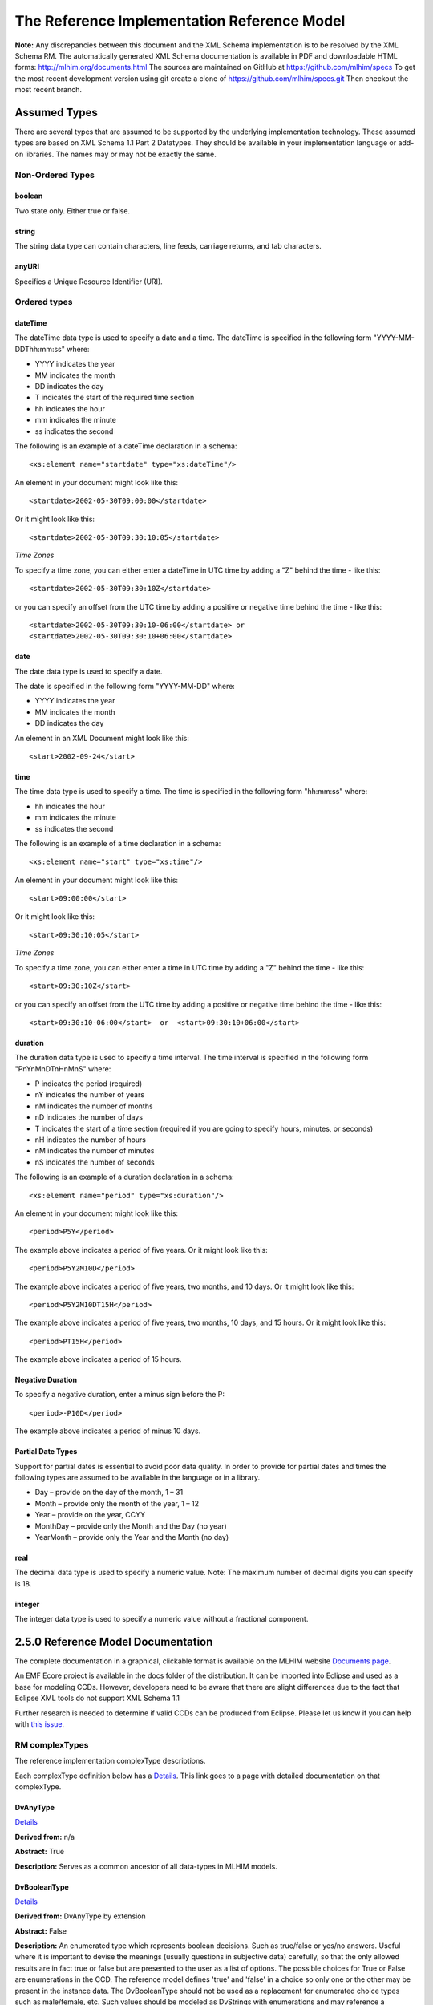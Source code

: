 ============================================
The Reference Implementation Reference Model
============================================

**Note:**  Any discrepancies between this document and the XML Schema implementation is to be resolved by the XML Schema RM. The automatically generated XML Schema documentation is available in PDF and downloadable HTML forms: http://mlhim.org/documents.html The sources are maintained on GitHub at https://github.com/mlhim/specs To get the most recent development version using git create a clone of https://github.com/mlhim/specs.git Then checkout the most recent branch.

Assumed Types
=============

There are several types that are assumed to be supported by the underlying implementation technology. These assumed types are based on XML Schema 1.1 Part 2 Datatypes. They should be available in your implementation language or add-on libraries. The names may or may not be exactly the same.

-----------------
Non-Ordered Types
-----------------

boolean
-------
Two state only.  Either true or false.


string
-------
The string data type can contain characters, line feeds, carriage returns, and tab characters.

anyURI
------
Specifies a Unique Resource Identifier (URI).

-----------------
Ordered types
-----------------

dateTime
--------
The dateTime data type is used to specify a date and a time.
The dateTime is specified in the following form "YYYY-MM-DDThh:mm:ss" where:

* YYYY indicates the year
* MM indicates the month
* DD indicates the day
* T indicates the start of the required time section
* hh indicates the hour
* mm indicates the minute
* ss indicates the second

The following is an example of a dateTime declaration in a schema::

    <xs:element name="startdate" type="xs:dateTime"/>

An element in your document might look like this::

    <startdate>2002-05-30T09:00:00</startdate>

Or it might look like this::

    <startdate>2002-05-30T09:30:10:05</startdate>

*Time Zones*

To specify a time zone, you can either enter a dateTime in UTC time by adding a "Z" behind the time - like this::

    <startdate>2002-05-30T09:30:10Z</startdate>

or you can specify an offset from the UTC time by adding a positive or negative time behind the time - like this::

    <startdate>2002-05-30T09:30:10-06:00</startdate> or
    <startdate>2002-05-30T09:30:10+06:00</startdate>

date
----
The date data type is used to specify a date.

The date is specified in the following form "YYYY-MM-DD" where:

* YYYY indicates the year
* MM indicates the month
* DD indicates the day

An element in an XML Document  might look like this::

    <start>2002-09-24</start>

time
----
The time data type is used to specify a time.
The time is specified in the following form "hh:mm:ss" where:

* hh indicates the hour
* mm indicates the minute
* ss indicates the second

The following is an example of a time declaration in a schema::

    <xs:element name="start" type="xs:time"/>

An element in your document might look like this::

    <start>09:00:00</start>

Or it might look like this::

    <start>09:30:10:05</start>


*Time Zones*

To specify a time zone, you can either enter a time in UTC time by adding a "Z" behind the time - like this::

    <start>09:30:10Z</start>

or you can specify an offset from the UTC time by adding a positive or negative time behind the time - like this::

    <start>09:30:10-06:00</start>  or  <start>09:30:10+06:00</start>

duration
--------

The duration data type is used to specify a time interval.
The time interval is specified in the following form "PnYnMnDTnHnMnS" where:

* P indicates the period (required)
* nY indicates the number of years
* nM indicates the number of months
* nD indicates the number of days
* T indicates the start of a time section (required if you are going to specify hours, minutes, or seconds)
* nH indicates the number of hours
* nM indicates the number of minutes
* nS indicates the number of seconds

The following is an example of a duration declaration in a schema::

    <xs:element name="period" type="xs:duration"/>

An element in your document might look like this::

    <period>P5Y</period>

The example above indicates a period of five years.
Or it might look like this::

    <period>P5Y2M10D</period>

The example above indicates a period of five years, two months, and 10 days.
Or it might look like this::

    <period>P5Y2M10DT15H</period>

The example above indicates a period of five years, two months, 10 days, and 15 hours.
Or it might look like this::

    <period>PT15H</period>

The example above indicates a period of 15 hours.

Negative Duration
-----------------

To specify a negative duration, enter a minus sign before the P::

    <period>-P10D</period>

The example above indicates a period of minus 10 days.

Partial Date Types
------------------
Support for partial dates is essential to avoid poor data quality. In order to provide for partial dates and times the following types are assumed to be available in the language or in a library.

* Day – provide on the day of the month, 1 – 31
* Month – provide only the month of the year, 1 – 12
* Year – provide on the year,  CCYY
* MonthDay – provide only the Month and the Day (no year)
* YearMonth – provide only the Year and the Month (no day)

real
----
The decimal data type is used to specify a numeric value.
Note: The maximum number of decimal digits you can specify is 18.

integer
-------
The integer data type is used to specify a numeric value without a fractional component.


2.5.0 Reference Model Documentation
===================================

The complete documentation in a graphical, clickable format is available on the MLHIM website `Documents page <http://mlhim.org/documents.html>`_.

An EMF Ecore project is available in the docs folder of the distribution. It can be imported into Eclipse and used as a base for modeling CCDs. However, developers need to be aware that there are slight differences due to the fact that Eclipse XML tools do not support XML Schema 1.1

Further research is needed to determine if valid CCDs can be produced from Eclipse. Please let us know if you can help with `this issue <https://github.com/mlhim/specs/issues/91>`_.

---------------
RM complexTypes
---------------

The reference implementation complexType descriptions.

Each complexType definition below has a `Details <http://mlhim.org/rm250_html/>`_. This link goes to a page with detailed documentation on that complexType.


DvAnyType
-----------

`Details <http://mlhim.org/rm250_html/mlhim250_xsd_Complex_Type_mlhim2_DvAnyType.html#DvAnyType>`_

**Derived from:**  n/a

**Abstract:** True

**Description:**  Serves as a common ancestor of all data-types in MLHIM models.

DvBooleanType
--------------

`Details <http://mlhim.org/rm250_html/mlhim250_xsd_Complex_Type_mlhim2_DvBooleanType.html#DvBooleanType>`_

**Derived from:** DvAnyType by extension

**Abstract:** False

**Description:**  An enumerated type which represents boolean decisions. Such as true/false or yes/no answers. Useful where it is important to devise the meanings (usually questions in subjective data) carefully, so that the only allowed results are in fact true or false but are presented to the user as a list of options. The possible choices for True or False are enumerations in the CCD. The reference model defines 'true' and 'false' in a choice so only one or the other may be present in the instance data. The DvBooleanType should not be used as a replacement for enumerated choice types such as male/female, etc. Such values should be modeled as DvStrings with enumerations and may reference a controlled vocabulary. In any case the enumeration often has more than two values. The elements, 'true' and 'false' are contained in an xs:choice and only one or the other is instantiated in the instance data with its value coming from the enumerations defined in a CCD.

DvLinkType
----------

`Details <http://mlhim.org/rm250_html/mlhim250_xsd_Complex_Type_mlhim2_DvLinkType.html#DvLinkType>`_

**Derived from:** DvAnyType by extension

**Abstract:** False

**Description:** Used to specify a Universal Resource Identifier.
Set the pattern facet to accommodate your needs in the PCM.
The primary use is to provide a mechanism that can be used to link together CCDs.
The relation element allows for the use of a descriptive term for the link with an optional URI pointing to the source vocabulary. In most use cases the modeler will define all three of these using the 'fixed' attribute. Other use cases will have the 'relation' and 'relation-uri' elements fixed and the application will provide the 'link'.

DvStringType
------------

`Details <http://mlhim.org/rm250_html/mlhim250_xsd_Complex_Type_mlhim2_DvStringType.html#DvStringType>`_

**Derived from:** DvAnyType by extension

**Abstract:** False

**Description:**  The string data type can contain characters, line feeds, carriage returns,
and tab characters. The use cases are for any free form text entry or for any enumerated lists. Additionally the minimum and maximum lengths may be set and regular expression patterns may be specified.

DvFileType
----------

`Details <http://mlhim.org/rm250_html/mlhim250_xsd_Complex_Type_mlhim2_DvFileType.html#DvFileType>`_

**Derived from:** DvAnyType by extension

**Abstract:** False

**Description:** A type to use for encapsulated content (aka. files) for image, audio and other media types with a defined MIME type. This type provides a choice of embedding the content into the data or using a URL to point to the content.

*New in 2.5.0*

DvEncapsulated and its children were consolidated into this one concept and implemented as one complexType to represent any type file based artifact.

DvOrderedType
-------------

`Details <http://mlhim.org/rm250_html/mlhim250_xsd_Complex_Type_mlhim2_DvOrderedType.html#DvOrderedType>`_

**Derived from:** DvAnyType by extension

**Abstract:** True

**Description:**  Abstract class defining the concept of ordered values, which includes ordinals as well as true quantities. The implementations require the functions ‘<’, '>' and is_strictly_comparable_to ('==').

DvOrdinalType
-------------

`Details <http://mlhim.org/rm250_html/mlhim250_xsd_Complex_Type_mlhim2_DvOrdinalType.html#DvOrdinalType>`_

**Derived from:** DvOrderedType by extension

**Abstract:** False

**Description:**  Models rankings and scores, e.g. pain, Apgar values, etc, where there is;

* implied ordering,
* no implication that the distance between each value is constant, and
* the total number of values is finite.

Note that although the term ‘ordinal’ in mathematics means natural numbers only, here any decimal is allowed, since negative and zero values are often used by medical and other professionals for values around a neutral point. Also, decimal values are sometimes used such as 0.5 or .25

Examples of sets of ordinal values;

* -3, -2, -1, 0, 1, 2, 3 -- reflex response values
* 0, 1, 2 -- Apgar values

Also used for recording any clinical or other datum which is customarily recorded using symbolic values. Examples;

* the results on a urinalysis strip, e.g. {neg, trace, +, ++, +++} are used for leukocytes, protein, nitrites etc;
* for non-haemolysed blood {neg, trace, moderate};
* for haemolysed blood {neg, trace, small, moderate, large}.

Elements ordinal and symbol MUST have exactly the same number of enumerations in the PCM.

DvQuantifiedType
----------------

`Details <http://mlhim.org/rm250_html/mlhim250_xsd_Complex_Type_mlhim2_DvQuantifiedType.html#DvQuantifiedType>`_

**Derived from:** DvOrderedType by extension

**Abstract:** True

**Description:**  Abstract type defining the concept of true quantified values, i.e. values which are not only ordered, but which have a precise magnitude.

DvCountType
-----------

`Details <http://mlhim.org/rm250_html/mlhim250_xsd_Complex_Type_mlhim2_DvCountType.html#DvCountType>`_

**Derived from:** DvQuantifiedType by extension

**Abstract:** False

**Description:** Countable quantities. Used for countable types such as pregnancies and steps (taken by a physiotherapy patient), number of cigarettes smoked in a day, etc.
The *thing(s)* being counted must be represented in the units element.

**Misuse:** Not used for amounts of physical entities (which all have standardized units).

DvQuantityType
--------------

`Details <http://mlhim.org/rm250_html/mlhim250_xsd_Complex_Type_mlhim2_DvQuantityType.html#DvQuantityType>`_

**Derived from:** DvQuantifiedType by extension

**Abstract:** False

**Description:** Quantified type representing specific quantities, i.e. quantities expressed as a magnitude and units. Can also be used for time durations, where it is more convenient to treat these as simply a number of individual seconds, minutes, hours, days, months, years, etc. when no temporal calculation is to be performed.


DvRatioType
-----------

`Details <http://mlhim.org/rm250_html/mlhim250_xsd_Complex_Type_mlhim2_DvRatioType.html#DvRatioType>`_

**Derived from:** DvQuantifiedType by extension

**Abstract:** False

**Description:** Models a ratio of values, i.e. where the numerator and denominator are both pure numbers. Should not be used to represent things like blood pressure which are often written using a forward slash ('/') character, giving the misleading impression that the item is a ratio, when in fact it is a structured value. Similarly, visual acuity, often written as (e.g.) “20/20” in clinical notes is not a ratio but an ordinal (which includes non-numeric symbols like CF = count fingers etc). Should not be used for formulations.


DvTemporalType
--------------

`Details <http://mlhim.org/rm250_html/mlhim250_xsd_Complex_Type_mlhim2_DvTemporalType.html#DvTemporalType>`_

**Derived from:** DvOrderedType by extension

**Abstract:** False

**Description:** Type defining the concept of date and time types. Must be constrained in PCMs to be one or more of the below elements.  This gives the modeler the ability to optionally allow full or partial dates at run time.  Setting both maxOccurs and minOccurs to zero causes the element to be prohibited.


DvIntervalType
--------------

`Details <http://mlhim.org/rm250_html/mlhim250_xsd_Complex_Type_mlhim2_DvIntervalType.html#DvIntervalType>`_

**Derived from:** DvAnyType by extension

**Abstract:** False

**Description:** Generic type defining an interval (i.e. range) of a comparable type. An interval is a contiguous subrange of a comparable base type. Used to define intervals of dates, times, quantities, etc. Whose datatypes are the same and are ordered. In MLHIM, they are primarily used in defining reference ranges.


InvlType
--------

`Details <http://mlhim.org/rm250_html/mlhim250_xsd_Complex_Type_mlhim2_InvlType.html#InvlType>`_

**Derived from:** n/a

**Abstract:** False

**Description:** In the CCD, the modeler creates two restrictions on this complexType.
One for the 'lower' value and one for the 'upper' value.
Both restrictions will have the same element choice and the value is 'fixed' on each representing the lower and upper value range boundary. The value may be set to NULL (unbounded) by using the xsi:nil='true' attribute. The maxOccurs and minOccurs attributes must be set to 1, in the CCD.

For more information on using this approach `see these tips <http://www.ibm.com/developerworks/webservices/library/ws-tip-null/index.html>`_

InvlUnits
---------

`Details <http://mlhim.org/rm250_html/mlhim250_xsd_Complex_Type_mlhim2_InvlUnits.html#InvlUnits>`_

**Derived from:** n/a

**Abstract:** False

**Description:** The units designation for an Interval is slightly different than other complexTypes. This complexType is composed of a units name and a URI because in a ReferenceRange parent there can be different units for different ranges. Example: A DvQuantity of temperature can have a range in degrees Fahrenheit and one in degrees Celsius.
The derived complexType in the CCD has these values fixed by the modeler.

ReferenceRangeType
------------------

`Details <http://mlhim.org/rm250_html/mlhim250_xsd_Complex_Type_mlhim2_ReferenceRangeType.html#ReferenceRangeType>`_

**Derived from:** DvAnyType by extension

**Abstract:** False

**Description:** Defines a named range to be associated with any ORDERED datum. Each such
range is sensitive to the context, e.g. sex, age, location, and any other factor which affects ranges. May be used to represent high, low, normal, therapeutic, dangerous, critical, etc. ranges that are constrained by an interval.


AuditType
---------

`Details <http://mlhim.org/rm250_html/mlhim250_xsd_Complex_Type_mlhim2_AuditType.html#AuditType>`_

**Derived from:** n/a

**Abstract:** False

**Description:** AuditType provides a mechanism to identify the who/where/when tracking of instances as they move from system to system.

PartyType
---------

`Details <http://mlhim.org/rm250_html/mlhim250_xsd_Complex_Type_mlhim2_PartyType.html#PartyType>`_

**Derived from:** n/a

**Abstract:** False

**Description:** Description of a party, including an optional external link to data for this party in a demographic or other identity management system. An additional details element provides for the inclusion of information related to this party directly. If the party information is to be anonymous then do not include the details element.

AttestationType
---------------

`Details <http://mlhim.org/rm250_html/mlhim250_xsd_Complex_Type_mlhim2_AttestationType.html#AttestationType>`_

**Derived from:** n/a

**Abstract:** False

**Description:** Record an attestation by a party of item(s) of record content. The type of attestation is recorded by the reason attribute, which may be coded.

ParticipationType
-----------------

`Details <http://mlhim.org/rm250_html/mlhim250_xsd_Complex_Type_mlhim2_ParticipationType.html#ParticipationType>`_

**Derived from:** n/a

**Abstract:** False

**Description:** Model of a participation of a Party (any Actor or Role) in an activity. Used to represent any participation of a Party in some activity, which is not explicitly in the model, e.g. assisting nurse. Can be used to record past or future participations.

ExceptionalValueType
--------------------

`Details <http://mlhim.org/rm250_html/mlhim250_xsd_Complex_Type_mlhim2_ExceptionalValueType.html#ExceptionalValueType>`_

**Derived from:** n/a

**Abstract:** True

**Description:** Subtypes are used to indicate why a value is missing (Null) or is outside a measurable range. The element ev-name is fixed in restricted types to a descriptive string. The subtypes defined in the reference model are considered sufficiently generic to be useful in many instances.

CCDs may contain additional ExceptionalValueType restrictions to allow for domain related reasons for errant or missing data.


NIType
------

`Details <http://mlhim.org/rm250_html/mlhim250_xsd_Complex_Type_mlhim2_NIType.html#NIType>`_

**Derived from:** ExceptionalValueType by restriction

**Abstract:** False

**Description:**  No Information: The value is exceptional (missing, omitted, incomplete, improper). No information as to the reason for being an exceptional value is provided. This is the most general exceptional value. It is also the default exceptional value.

MSKType
-------

`Details <http://mlhim.org/rm250_html/mlhim250_xsd_Complex_Type_mlhim2_MSKType.html#MSKType>`_

**Derived from:** ExceptionalValueType by restriction

**Abstract:** False

**Description:**  Masked: There is information on this item available but it has not been provided by the sender due to security, privacy or other reasons. There may be an alternate mechanism for gaining access to this information.
.. Warning:
Using this exceptional value does provide information that may be a breach of confidentiality, even though no detail data is provided. Its primary purpose is for those circumstances where it is necessary to inform the receiver that the information does exist without providing any detail.

INVType
-------

`Details <http://mlhim.org/rm250_html/mlhim250_xsd_Complex_Type_mlhim2_INVType.html#INVType>`_

**Derived from:** ExceptionalValueType by restriction

**Abstract:** False

**Description:**  Invalid: The value as represented in the instance is not a member of the set of permitted data values in the constrained value domain of a variable.

DERType
-------

`Details <http://mlhim.org/rm250_html/mlhim250_xsd_Complex_Type_mlhim2_DERType.html#DERType>`_

**Derived from:** ExceptionalValueType by restriction

**Abstract:** False

**Description:**  Derived: An actual value may exist, but it must be derived from the provided information; usually an expression is provided directly.

UNCType
-------

`Details <http://mlhim.org/rm250_html/mlhim250_xsd_Complex_Type_mlhim2_UNCType.html#UNCType>`_

**Derived from:** ExceptionalValueType by restriction

**Abstract:** False

**Description:**  Unencoded: No attempt has been made to encode the information correctly but the raw source information is represented, usually in free text.

OTHType
-------

`Details <http://mlhim.org/rm250_html/mlhim250_xsd_Complex_Type_mlhim2_OTHType.html#OTHType>`_

**Derived from:** ExceptionalValueType by restriction

**Abstract:** False

**Description:**  Other: The actual value is not a member of the permitted data values in the variable. (e.g., when the value of the variable is not by the coding system)


NINFType
--------

`Details <http://mlhim.org/rm250_html/mlhim250_xsd_Complex_Type_mlhim2_NINFType.html#NINFType>`_

**Derived from:** ExceptionalValueType by restriction

**Abstract:** False

**Description:**  Negative Infinity: Negative infinity of numbers


PINFType
--------

`Details <http://mlhim.org/rm250_html/mlhim250_xsd_Complex_Type_mlhim2_PINFType.html#PINFType>`_

**Derived from:** ExceptionalValueType by restriction

**Abstract:** False

**Description:**  Positive Infinity: Positive infinity of numbers

UNKType
-------

`Details <http://mlhim.org/rm250_html/mlhim250_xsd_Complex_Type_mlhim2_UNKType.html#UNKType>`_

**Derived from:** ExceptionalValueType by restriction

**Abstract:** False

**Description:**  Unknown: A proper value is applicable, but not known.

ASKRType
--------

`Details <http://mlhim.org/rm250_html/mlhim250_xsd_Complex_Type_mlhim2_ASKRType.html#ASKRType>`_

**Derived from:** ExceptionalValueType by restriction

**Abstract:** False

**Description:**  Asked and Refused: Information was sought but refused to be provided (e.g., patient was asked but refused to answer)

NASKType
--------

`Details <http://mlhim.org/rm250_html/mlhim250_xsd_Complex_Type_mlhim2_NASKType.html#NASKType>`_

**Derived from:** ExceptionalValueType by restriction

**Abstract:** False

**Description:**  Not Asked: This information has not been sought (e.g., patient was not asked)


QSType
------

`Details <http://mlhim.org/rm250_html/mlhim250_xsd_Complex_Type_mlhim2_QSType.html#QSType>`_

**Derived from:** ExceptionalValueType by restriction

**Abstract:** False

**Description:**  Sufficient Quantity : The specific quantity is not known, but is known to non-zero and it is not specified because it makes up the bulk of the material; Add 10mg of ingredient X, 50mg of ingredient Y and sufficient quantity of water to 100mL.

TRCType
-------

`Details <http://mlhim.org/rm250_html/mlhim250_xsd_Complex_Type_mlhim2_TRCType.html#TRCType>`_

**Derived from:** ExceptionalValueType by restriction

**Abstract:** False

**Description:**  Trace: The content is greater or less than zero but too small to be quantified.

ASKUType
--------

`Details <http://mlhim.org/rm250_html/mlhim250_xsd_Complex_Type_mlhim2_ASKUType.html#ASKUType>`_

**Derived from:** ExceptionalValueType by restriction

**Abstract:** False

**Description:**  Asked but Unknown: Information was sought but not found (e.g., patient was asked but did not know)


NAVType
-------

`Details <http://mlhim.org/rm250_html/mlhim250_xsd_Complex_Type_mlhim2_NAVType.html#NAVType>`_

**Derived from:** ExceptionalValueType by restriction

**Abstract:** False

**Description:** Not Available: This information is not available and the specific reason is not known.

NAType
------

`Details <http://mlhim.org/rm250_html/mlhim250_xsd_Complex_Type_mlhim2_NAType.html#NAType>`_

**Derived from:** ExceptionalValueType by restriction

**Abstract:** False

**Description:**  Not Applicable: No proper value is applicable in this context e.g.,the number of cigarettes smoked per day by a non-smoker subject.

ItemType
--------

`Details <http://mlhim.org/rm250_html/mlhim250_xsd_Complex_Type_mlhim2_ItemType.html#ItemType>`_

**Derived from:** n/a

**Abstract:** True

**Description:**  The abstract parent of ClusterType and DvAdapterType structural representation types.

ClusterType
-----------

`Details <http://mlhim.org/rm250_html/mlhim250_xsd_Complex_Type_mlhim2_DvAnyType.html#DvAnyType>`_

**Derived from:** ItemType by extension

**Abstract:** False

**Description:**  The grouping variant of Item, which may contain further instances of Item,
in an ordered list. This can serve as the root component for arbitrarily complex structures.

DvAdapterType
-------------

`Details <http://mlhim.org/rm250_html/mlhim250_xsd_Complex_Type_mlhim2_DvAdapterType.html#DvAdapterType>`_

**Derived from:** ItemType by extension

**Abstract:** False

**Description:**  The leaf variant of Item, to which any *DvAnyType* subtype instance is attached for use in a Cluster.

EntryType
---------

`Details <http://mlhim.org/rm250_html/mlhim250_xsd_Complex_Type_mlhim2_EntryType.html#EntryType>`_

**Derived from:** n/a

**Abstract:** True

**Description:** The abstract parent of all Entry subtypes. An Entry is the root of a logical set of data items. Each subtype has an identical information structure. The subtyping is used to allow persistence to separate the types of Entries; primarily important in healthcare for the de-identification of clinical information.

CareEntryType
-------------

`Details <http://mlhim.org/rm250_html/mlhim250_xsd_Complex_Type_mlhim2_CareEntryType.html#CareEntryType>`_

**Derived from:** EntryType by extension

**Abstract:** False

**Description:**  Entry subtype for all entries related to care of a subject of record.

AdminEntryType
--------------

`Details <http://mlhim.org/rm250_html/mlhim250_xsd_Complex_Type_mlhim2_AdminEntryType.html#AdminEntryType>`_

**Derived from:** EntryType by extension

**Abstract:** False

**Description:**  Entry subtype for administrative information, i.e. information about setting up the clinical process, but not itself clinically relevant. Archetypes will define contained information. Used for administrative details of admission, episode, ward location, discharge, appointment (if not stored in a practice management or appointments system). Not used for any clinically significant information.

DemographicEntryType
--------------------

`Details <http://mlhim.org/rm250_html/mlhim250_xsd_Complex_Type_mlhim2_DemographicEntryType.html#DemographicEntryType>`_

**Derived from:** EntryType by extension

**Abstract:** False

**Description:**  Entry subtype for demographic information, i.e. name structures, roles, locations, etc. modeled as a separate type from AdminEntryType in order to facilitate the separation of clinical and non-clinical information to support de-identification of clinical and administrative data.

CCDType
-------

`Details <http://mlhim.org/rm250_html/mlhim250_xsd_Complex_Type_mlhim2_CCDType.html#CCDType>`_

**Derived from:** n/a

**Abstract:** False

**Description:**  This is the root node of a Concept Constraint Definition.

---------------
RM simpleTypes
---------------

The reference implementation simpleType descriptions.
These types do not have global element definitions. They are used to define other element types within the RM and are used as restrictions on a CCD.

MagnitudeStatus
---------------

`Details <http://mlhim.org/rm250_html/mlhim250_xsd_Simple_Type_mlhim2_MagnitudeStatus.html#MagnitudeStatus>`_

**Derived from:** xs:string

**Abstract:** False

**Description:** Optional status of magnitude with values::

        equal : magnitude is a point value

        less_than : value is less than the magnitude

        greater_than : value is greater than the magnitude

        less_than_or_equal : value is less_than_or_equal to the magnitude

        greater_than_or_equal : value is greater_than_or_equal to the magnitude

        approximate : value is the approximately the magnitude

These enumerations are used in they DvQuantifiedType subtypes.

TypeOfRatio
-----------

`Details <http://mlhim.org/rm250_html/mlhim250_xsd_Simple_Type_mlhim2_TypeOfRatio.html#TypeOfRatio>`_

**Derived from:** xs:string

**Abstract:** False

**Description:** Indicates semantic type of ratio.

* ratio = a relationship between two numbers.
* proportion = a relationship between two numbers where there is a bi-univocal relationship between the numerator and the denominator (the numerator is contained in the denominator)
* rate = a relationship between two numbers where there is not a bi-univocal relationship between the numerator and the denominator (the numerator is not contained in the denominator)


--------------
Element Groups
--------------

IntervalUnits
-------------
Used to state that if units are defined on a DvInterval based PCM then the units must have both a name and a URI.


------------
Example CCDs
------------

Please check the `MLHIM website documents <http://mlhim.org/documents.html>`_ section as well as the `CCD Library <http://www.ccdgen.com/ccdlib/>`_ on the CCD-Gen.
